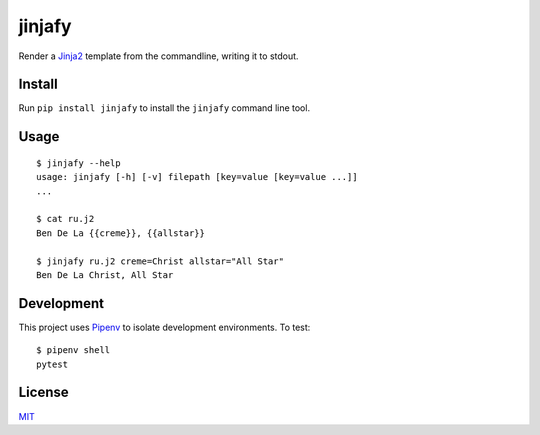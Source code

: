 =======
jinjafy
=======
Render a `Jinja2 <http://jinja.pocoo.org/>`_ template from the commandline, writing it to stdout.

Install
-------
Run ``pip install jinjafy`` to install the ``jinjafy`` command line tool.


Usage
--------
::

    $ jinjafy --help
    usage: jinjafy [-h] [-v] filepath [key=value [key=value ...]]
    ...

    $ cat ru.j2
    Ben De La {{creme}}, {{allstar}}

    $ jinjafy ru.j2 creme=Christ allstar="All Star"
    Ben De La Christ, All Star

Development
-----------
This project uses `Pipenv <docs.pipenv.org>`_ to isolate development environments. To test::

    $ pipenv shell
    pytest


License
-------
`MIT <LICENSE>`_
